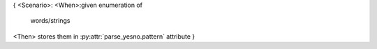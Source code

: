 {
<Scenario>:
<When>:given enumeration of
    words/strings
<Then> stores them in :py:attr:`parse_yesno.pattern` attribute
}